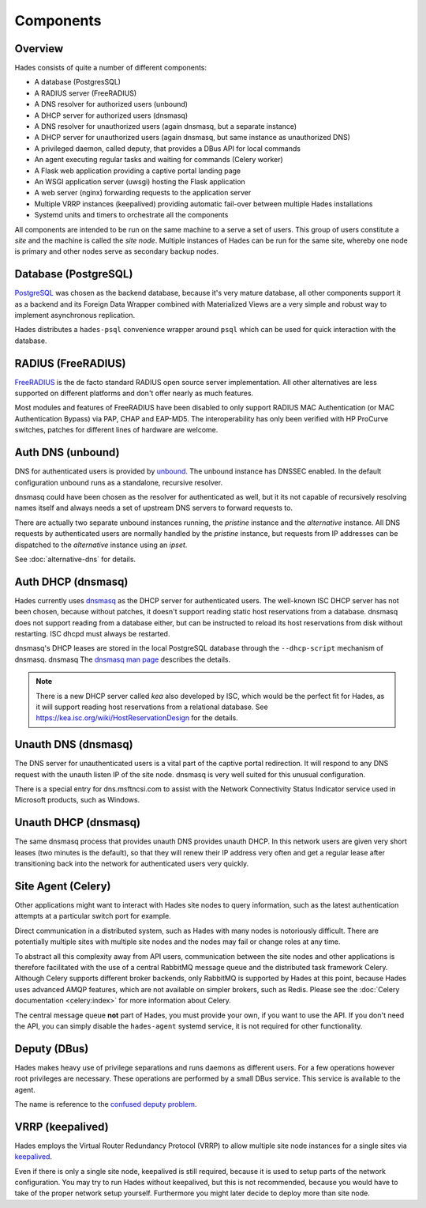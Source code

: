 .. _components:

**********
Components
**********

Overview
========
Hades consists of quite a number of different components:

- A database (PostgresSQL)
- A RADIUS server (FreeRADIUS)
- A DNS resolver for authorized users (unbound)
- A DHCP server for authorized users (dnsmasq)
- A DNS resolver for unauthorized users (again dnsmasq, but a separate instance)
- A DHCP server for unauthorized users (again dnsmasq, but same instance as unauthorized DNS)
- A privileged daemon, called deputy, that provides a DBus API for local commands
- An agent executing regular tasks and waiting for commands (Celery worker)
- A Flask web application providing a captive portal landing page
- An WSGI application server (uwsgi) hosting the Flask application
- A web server (nginx) forwarding requests to the application server
- Multiple VRRP instances (keepalived) providing automatic fail-over between multiple Hades installations
- Systemd units and timers to orchestrate all the components

All components are intended to be run on the same machine to a serve a set of
users. This group of users constitute a *site* and the machine is called the
*site node*. Multiple instances of Hades can be run for the same site, whereby
one node is primary and other nodes serve as secondary backup nodes.

Database (PostgreSQL)
=====================
`PostgreSQL <https://www.postgresql.org/>`_ was chosen as the backend database,
because it's very mature
database, all other components support it as a backend and its Foreign Data
Wrapper combined with Materialized Views are a very simple and robust way to
implement asynchronous replication.

Hades distributes a ``hades-psql`` convenience wrapper around ``psql``
which can be used for quick interaction with the database.

RADIUS (FreeRADIUS)
===================
`FreeRADIUS <http://freeradius.org/>`_ is the de facto standard RADIUS open
source server implementation.
All other alternatives are less supported on different platforms and don't
offer nearly as much features.

Most modules and features of FreeRADIUS have been disabled to only support
RADIUS MAC Authentication (or MAC Authentication Bypass) via PAP, CHAP and
EAP-MD5. The interoperability has only been verified with HP ProCurve switches,
patches for different lines of hardware are welcome.

Auth DNS (unbound)
==================
DNS for authenticated users is provided by `unbound <https://www.unbound.net/>`_.
The unbound instance has DNSSEC enabled.
In the default configuration unbound runs as a standalone, recursive resolver.

dnsmasq could have been chosen as the resolver for authenticated as well, but it
its not capable of recursively resolving names itself and always needs a set of
upstream DNS servers to forward requests to.

There are actually two separate unbound instances running, the *pristine*
instance and the *alternative* instance. All DNS requests by authenticated users
are normally handled by the *pristine* instance, but requests from IP addresses
can be dispatched to the *alternative* instance using an *ipset*.

See :doc:`alternative-dns` for details.

Auth DHCP (dnsmasq)
===================
Hades currently uses `dnsmasq <http://www.thekelleys.org.uk/dnsmasq/doc.html>`_
as the DHCP server for authenticated users.
The well-known ISC DHCP server has not been chosen, because without patches, it
doesn't support reading static host reservations from a database.
dnsmasq does not support reading from a database either, but can be instructed
to reload its host reservations from disk without restarting.
ISC dhcpd must always be restarted.

dnsmasq's DHCP leases are stored in the local PostgreSQL database through the
``--dhcp-script`` mechanism of dnsmasq. dnsmasq
The `dnsmasq man page <http://www.thekelleys.org.uk/dnsmasq/docs/dnsmasq-man.html>`_
describes the details.

.. note ::

   There is a new DHCP server called *kea* also developed by ISC, which would be
   the perfect fit for Hades, as it will support reading host reservations from
   a relational database.
   See https://kea.isc.org/wiki/HostReservationDesign for the details.

Unauth DNS (dnsmasq)
====================
The DNS server for unauthenticated users is a vital part of the captive portal
redirection.
It will respond to any DNS request with the unauth listen IP of the site node.
dnsmasq is very well suited for this unusual configuration.

There is a special entry for dns.msftncsi.com to assist with the Network
Connectivity Status Indicator service used in Microsoft products, such as
Windows.

Unauth DHCP (dnsmasq)
=====================
The same dnsmasq process that provides unauth DNS provides unauth DHCP.
In this network users are given very short leases (two minutes is the default),
so that they will renew their IP address very often and get a regular lease
after transitioning back into the network for authenticated users very quickly.

Site Agent (Celery)
===================
Other applications might want to interact with Hades site nodes to query
information, such as the latest authentication attempts at a particular switch
port for example.

Direct communication in a distributed system, such as Hades with many nodes is
notoriously difficult. There are potentially multiple sites with multiple
site nodes and the nodes may fail or change roles at any time.

To abstract all this complexity away from API users, communication between the
site nodes and other applications is therefore facilitated with the use of a
central RabbitMQ message queue and the distributed task framework Celery.
Although Celery supports different broker backends,
only RabbitMQ is supported by Hades at this point,
because Hades uses advanced AMQP features, which are not available on simpler
brokers, such as Redis.
Please see the :doc:`Celery documentation <celery:index>` for more
information about Celery.

The central message queue **not** part of Hades, you must provide your own,
if you want to use the API.
If you don't need the API, you can simply disable the ``hades-agent`` systemd
service, it is not required for other functionality.

Deputy (DBus)
=============
Hades makes heavy use of privilege separations and runs daemons as different
users.
For a few operations however root privileges are necessary.
These operations are performed by a small DBus service.
This service is available to the agent.

The name is reference to the
`confused deputy problem <https://en.wikipedia.org/wiki/Confused_deputy_problem>`_.

VRRP (keepalived)
=================
Hades employs the Virtual Router Redundancy Protocol (VRRP) to allow multiple
site node instances for a single sites via `keepalived <http://www.keepalived.org/>`_.

Even if there is only a single site node, keepalived is still required,
because it is used to setup parts of the network configuration.
You may try to run Hades without keepalived, but this is not recommended,
because you would have to take of the proper network setup yourself.
Furthermore you might later decide to deploy more than site node.
